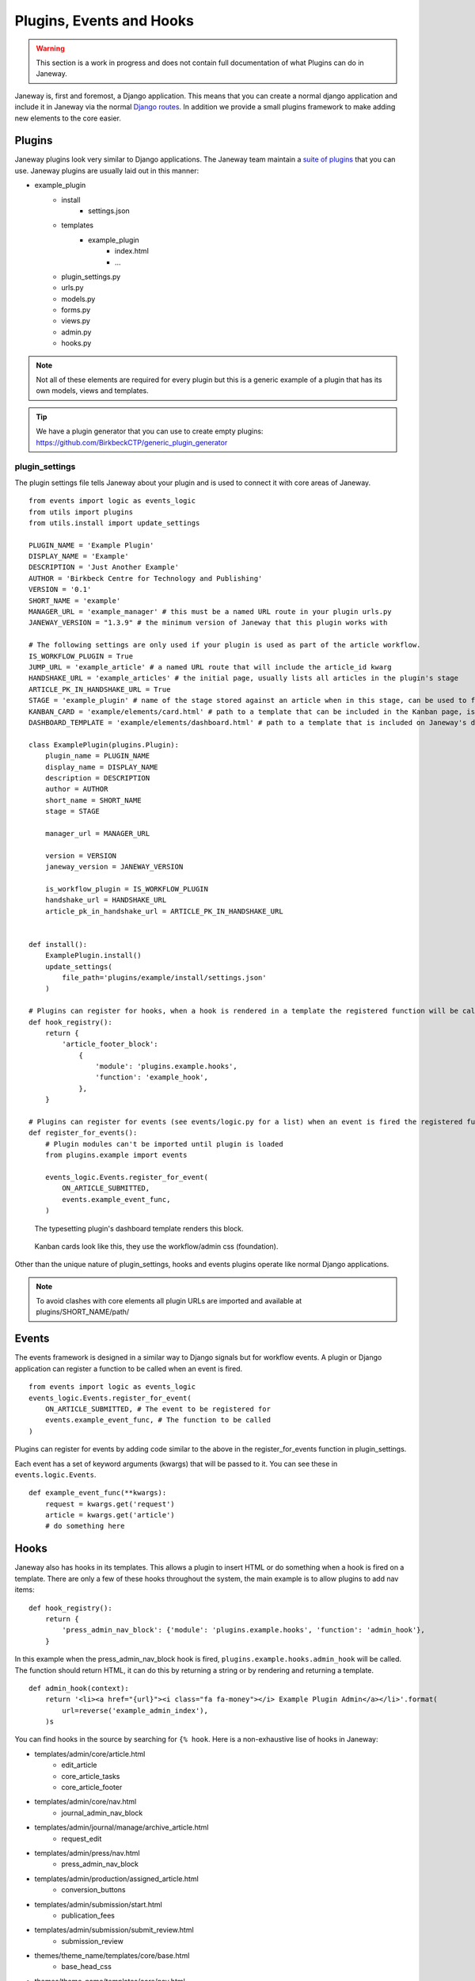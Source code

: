 Plugins, Events and Hooks
=========================

.. Warning:: This section is a work in progress and does not contain full documentation of what Plugins can do in Janeway.

Janeway is, first and foremost, a Django application. This means that you can create a normal django application and include it in Janeway via the normal `Django routes <https://docs.djangoproject.com/en/1.11/intro/tutorial01/#creating-the-polls-app>`_. In addition we provide a small plugins framework to make adding new elements to the core easier.

Plugins
-------
Janeway plugins look very similar to Django applications. The Janeway team maintain a `suite of plugins <https://github.com/BirkbeckCTP?q=plugin&type=all&language=&sort=>`_ that you can use. Janeway plugins are usually laid out in this manner:

- example_plugin
    - install
        - settings.json
    - templates
        - example_plugin
            - index.html
            - ...
    - plugin_settings.py
    - urls.py
    - models.py
    - forms.py
    - views.py
    - admin.py
    - hooks.py

.. Note:: Not all of these elements are required for every plugin but this is a generic example of a plugin that has its own models, views and templates.

.. Tip:: We have a plugin generator that you can use to create empty plugins: https://github.com/BirkbeckCTP/generic_plugin_generator

plugin_settings
~~~~~~~~~~~~~~~
The plugin settings file tells Janeway about your plugin and is used to connect it with core areas of Janeway.

::

    from events import logic as events_logic
    from utils import plugins
    from utils.install import update_settings

    PLUGIN_NAME = 'Example Plugin'
    DISPLAY_NAME = 'Example'
    DESCRIPTION = 'Just Another Example'
    AUTHOR = 'Birkbeck Centre for Technology and Publishing'
    VERSION = '0.1'
    SHORT_NAME = 'example'
    MANAGER_URL = 'example_manager' # this must be a named URL route in your plugin urls.py
    JANEWAY_VERSION = "1.3.9" # the minimum version of Janeway that this plugin works with

    # The following settings are only used if your plugin is used as part of the article workflow.
    IS_WORKFLOW_PLUGIN = True
    JUMP_URL = 'example_article' # a named URL route that will include the article_id kwarg
    HANDSHAKE_URL = 'example_articles' # the initial page, usually lists all articles in the plugin's stage
    ARTICLE_PK_IN_HANDSHAKE_URL = True
    STAGE = 'example_plugin' # name of the stage stored against an article when in this stage, can be used to filter articles by the plugin's stage
    KANBAN_CARD = 'example/elements/card.html' # path to a template that can be included in the Kanban page, is looped over per article in the plugin's stage
    DASHBOARD_TEMPLATE = 'example/elements/dashboard.html' # path to a template that is included on Janeway's dashboard page

    class ExamplePlugin(plugins.Plugin):
        plugin_name = PLUGIN_NAME
        display_name = DISPLAY_NAME
        description = DESCRIPTION
        author = AUTHOR
        short_name = SHORT_NAME
        stage = STAGE

        manager_url = MANAGER_URL

        version = VERSION
        janeway_version = JANEWAY_VERSION

        is_workflow_plugin = IS_WORKFLOW_PLUGIN
        handshake_url = HANDSHAKE_URL
        article_pk_in_handshake_url = ARTICLE_PK_IN_HANDSHAKE_URL


    def install():
        ExamplePlugin.install()
        update_settings(
            file_path='plugins/example/install/settings.json'
        )

    # Plugins can register for hooks, when a hook is rendered in a template the registered function will be called.
    def hook_registry():
        return {
            'article_footer_block':
                {
                    'module': 'plugins.example.hooks',
                    'function': 'example_hook',
                },
        }

    # Plugins can register for events (see events/logic.py for a list) when an event is fired the registered function is called.
    def register_for_events():
        # Plugin modules can't be imported until plugin is loaded
        from plugins.example import events

        events_logic.Events.register_for_event(
            ON_ARTICLE_SUBMITTED,
            events.example_event_func,
        )


.. figure:: nstatic/typesetting_plugin_dashboard.png
   :alt: Example of a dashboard template for the typesetting plugin
   :class: with-border

   The typesetting plugin's dashboard template renders this block.


.. figure:: nstatic/kanban_card_example.png
   :alt: Example of a kanban card template
   :class: with-border

   Kanban cards look like this, they use the workflow/admin css (foundation).

Other than the unique nature of plugin_settings, hooks and events plugins operate like normal Django applications.

.. Note:: To avoid clashes with core elements all plugin URLs are imported and available at plugins/SHORT_NAME/path/

Events
------
The events framework is designed in a similar way to Django signals but for workflow events. A plugin or Django application can register a function to be called when an event is fired.

::

    from events import logic as events_logic
    events_logic.Events.register_for_event(
        ON_ARTICLE_SUBMITTED, # The event to be registered for
        events.example_event_func, # The function to be called
    )

Plugins can register for events by adding code similar to the above in the register_for_events function in plugin_settings.

Each event has a set of keyword arguments (kwargs) that will be passed to it. You can see these in ``events.logic.Events``.

::

    def example_event_func(**kwargs):
        request = kwargs.get('request')
        article = kwargs.get('article')
        # do something here


Hooks
-----
Janeway also has hooks in its templates. This allows a plugin to insert HTML or do something when a hook is fired on a template. There are only a few of these hooks throughout the system, the main example is to allow plugins to add nav items:

::

    def hook_registry():
        return {
            'press_admin_nav_block': {'module': 'plugins.example.hooks', 'function': 'admin_hook'},
        }

In this example when the press_admin_nav_block hook is fired, ``plugins.example.hooks.admin_hook`` will be called. The function should return HTML, it can do this by returning a string or by rendering and returning a template.

::

    def admin_hook(context):
        return '<li><a href="{url}"><i class="fa fa-money"></i> Example Plugin Admin</a></li>'.format(
            url=reverse('example_admin_index'),
        )s

You can find hooks in the source by searching for  ``{% hook``. Here is a non-exhaustive lise of hooks in Janeway:

- templates/admin/core/article.html
	- edit_article
	- core_article_tasks
	- core_article_footer

- templates/admin/core/nav.html
	- journal_admin_nav_block

- templates/admin/journal/manage/archive_article.html
	- request_edit

- templates/admin/press/nav.html
	- press_admin_nav_block


- templates/admin/production/assigned_article.html
	- conversion_buttons

- templates/admin/submission/start.html
	- publication_fees

- templates/admin/submission/submit_review.html
	- submission_review

- themes/theme_name/templates/core/base.html
	- base_head_css

- themes/theme_name/templates/core/nav.html
	- nav_block

- themes/theme_name/templates/journal/article.html
	- article_footer_block
